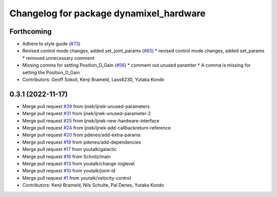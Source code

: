 ^^^^^^^^^^^^^^^^^^^^^^^^^^^^^^^^^^^^^^^^
Changelog for package dynamixel_hardware
^^^^^^^^^^^^^^^^^^^^^^^^^^^^^^^^^^^^^^^^

Forthcoming
-----------
* Adhere to style guide (`#73 <https://github.com/dynamixel-community/dynamixel_hardware/issues/73>`_)
* Revised control mode changes, added set_joint_params (`#65 <https://github.com/dynamixel-community/dynamixel_hardware/issues/65>`_)
  * revised control mode changes, added set_params
  * removed unnecessary comment
* Missing comma for setting Position_D_Gain (`#56 <https://github.com/dynamixel-community/dynamixel_hardware/issues/56>`_)
  * comment out unused paramter
  * A comma is missing for setting the Position_D_Gain
* Contributors: Geoff Sokoll, Kenji Brameld, Lass6230, Yutaka Kondo

0.3.1 (2022-11-17)
------------------
* Merge pull request `#39 <https://github.com/youtalk/dynamixel_control/issues/39>`_ from ijnek/ijnek-unused-parameters
* Merge pull request `#31 <https://github.com/youtalk/dynamixel_control/issues/31>`_ from ijnek/ijnek-unused-parameter-2
* Merge pull request `#25 <https://github.com/youtalk/dynamixel_control/issues/25>`_ from ijnek/ijnek-new-hardware-interface
* Merge pull request `#24 <https://github.com/youtalk/dynamixel_control/issues/24>`_ from ijnek/ijnek-add-callbackreturn-reference
* Merge pull request `#20 <https://github.com/youtalk/dynamixel_control/issues/20>`_ from pdenes/add-extra-params
* Merge pull request `#19 <https://github.com/youtalk/dynamixel_control/issues/19>`_ from pdenes/add-dependencies
* Merge pull request `#17 <https://github.com/youtalk/dynamixel_control/issues/17>`_ from youtalk/galactic
* Merge pull request `#16 <https://github.com/youtalk/dynamixel_control/issues/16>`_ from Schnilz/main
* Merge pull request `#13 <https://github.com/youtalk/dynamixel_control/issues/13>`_ from youtalk/change-loglevel
* Merge pull request `#10 <https://github.com/youtalk/dynamixel_control/issues/10>`_ from youtalk/joint-id
* Merge pull request `#1 <https://github.com/youtalk/dynamixel_control/issues/1>`_ from youtalk/velocity-control
* Contributors: Kenji Brameld, Nils Schulte, Pal Denes, Yutaka Kondo
